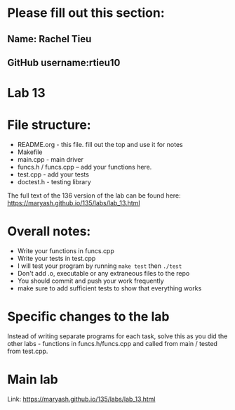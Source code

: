 * Please fill out this section:
** Name: Rachel Tieu
** GitHub username:rtieu10

* Lab 13

* File structure:
- README.org - this file. fill out the top and use it for notes
- Makefile
- main.cpp - main driver
- funcs.h / funcs.cpp -- add your functions here.
- test.cpp - add your tests
- doctest.h - testing library

The full text of the 136 version of the lab can be found here:
https://maryash.github.io/135/labs/lab_13.html


* Overall notes:
- Write your functions in funcs.cpp
- Write your tests in test.cpp
- I will test your program by running ~make test~ then ~./test~
- Don't add .o, executable or any extraneous files to the repo
- You should commit and push your work frequently
- make sure to add sufficient tests to show that everything works
 
* Specific changes to the lab

Instead of writing separate programs for each task, solve this as you
did the other labs - functions in funcs.h/funcs.cpp and called from
main / tested from test.cpp.

* Main lab

Link: https://maryash.github.io/135/labs/lab_13.html
